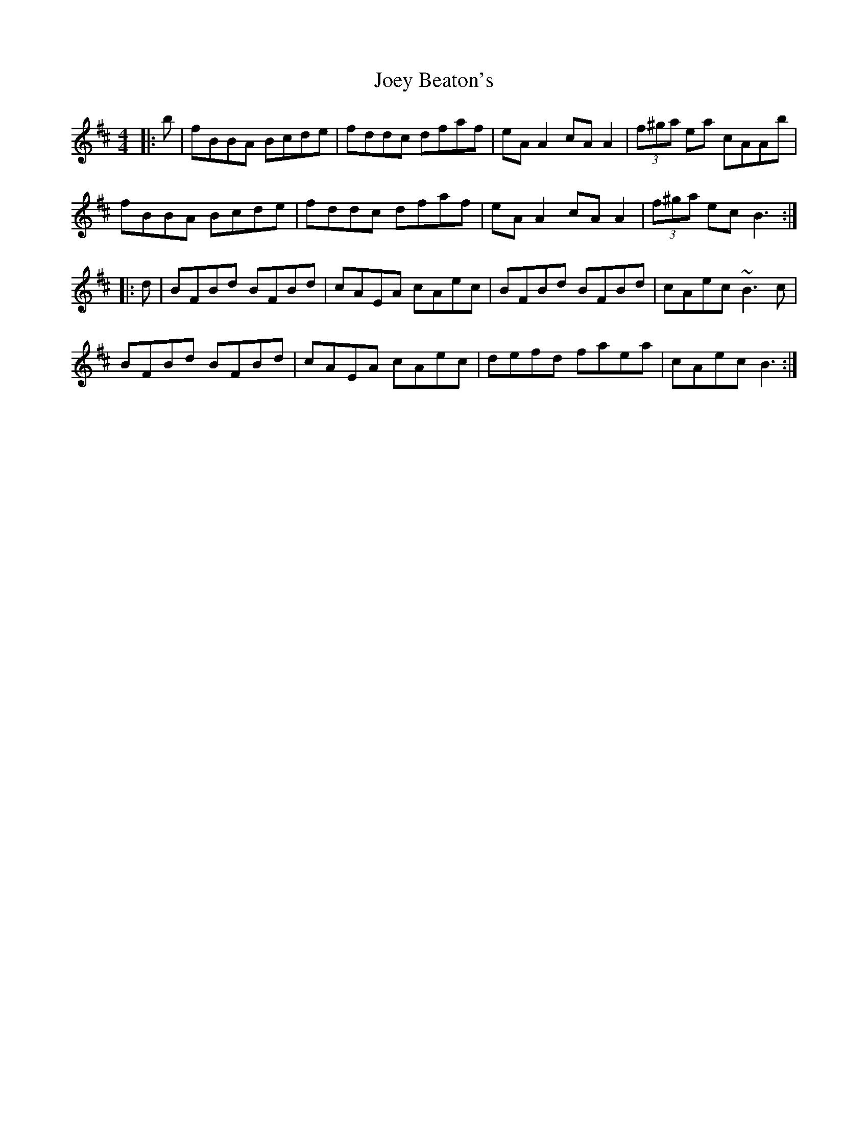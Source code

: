 X: 1
T: Joey Beaton's
Z: errik
S: https://thesession.org/tunes/6022#setting6022
R: reel
M: 4/4
L: 1/8
K: Bmin
|:b|fBBA Bcde|fddc dfaf|eAA2 cAA2|(3f^ga ea cAAb|
fBBA Bcde|fddc dfaf|eAA2 cAA2|(3f^ga ec B3:|
|:d|BFBd BFBd|cAEA cAec|BFBd BFBd|cAec ~B3 c|
BFBd BFBd|cAEA cAec|defd faea|cAec B3:|
